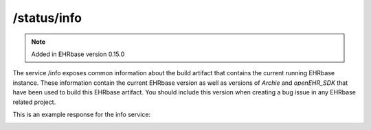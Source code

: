 *********************
/status/info
*********************

.. note:: Added in EHRbase version 0.15.0

The service /info exposes common information about the build artifact that contains the current
running EHRbase instance. These information contain the current EHRbase version as well as versions
of *Archie* and *openEHR_SDK* that have been used to build this EHRbase artifact. You should
include this version when creating a bug issue in any EHRbase related project.

This is an example response for the info service:

.. image:: ./images/status_info_example_response.png

